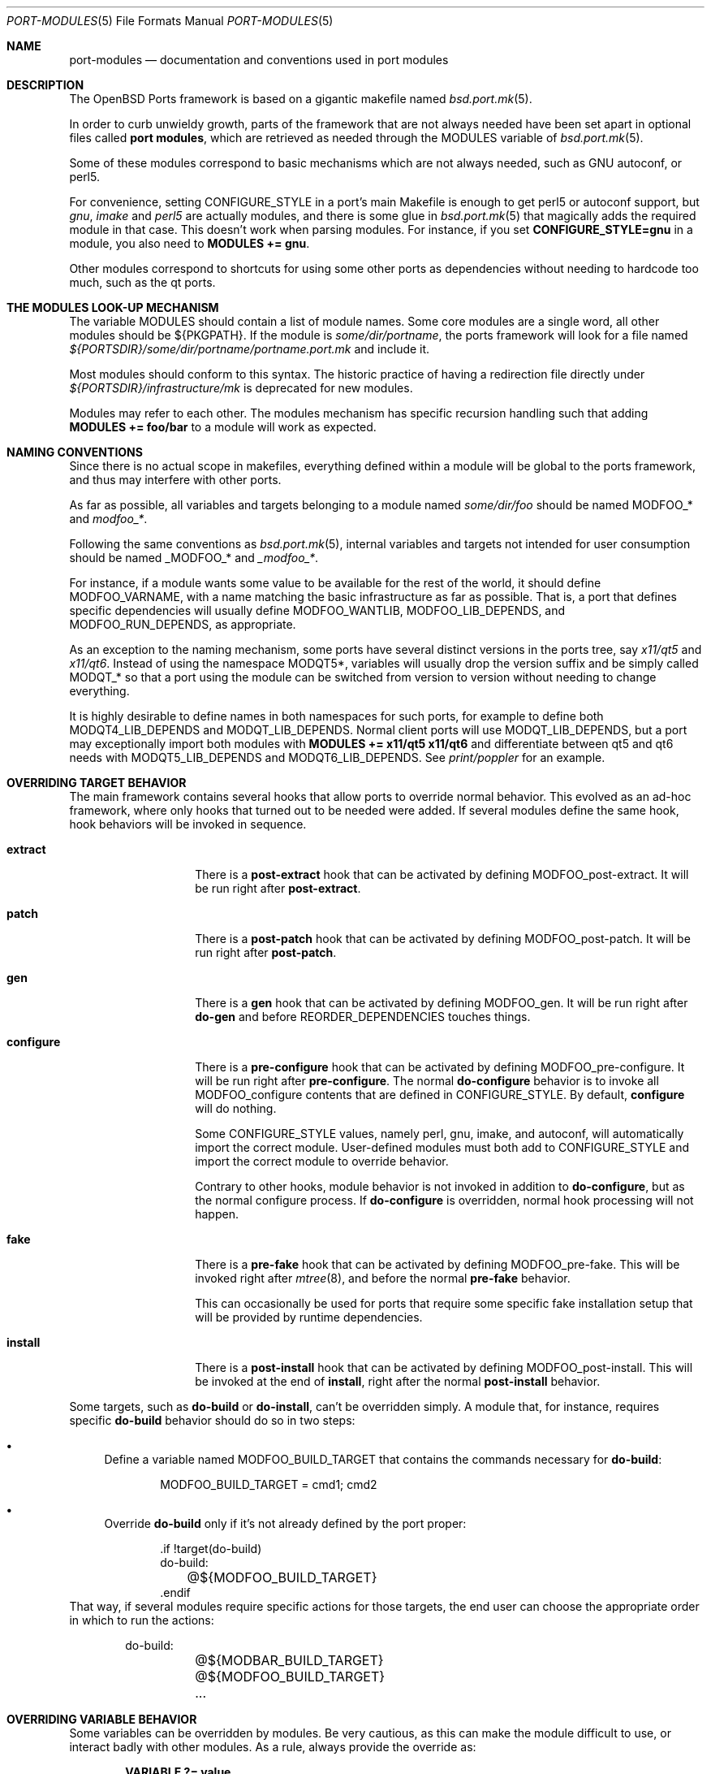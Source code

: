 .\"	$OpenBSD: port-modules.5,v 1.263 2023/05/09 13:41:54 sthen Exp $
.\"
.\" Copyright (c) 2008 Marc Espie
.\"
.\" All rights reserved.
.\"
.\" Redistribution and use in source and binary forms, with or without
.\" modification, are permitted provided that the following conditions
.\" are met:
.\" 1. Redistributions of source code must retain the above copyright
.\"    notice, this list of conditions and the following disclaimer.
.\" 2. Redistributions in binary form must reproduce the above copyright
.\"    notice, this list of conditions and the following disclaimer in the
.\"    documentation and/or other materials provided with the distribution.
.\"
.\" THIS SOFTWARE IS PROVIDED BY THE DEVELOPERS ``AS IS'' AND ANY EXPRESS OR
.\" IMPLIED WARRANTIES, INCLUDING, BUT NOT LIMITED TO, THE IMPLIED WARRANTIES
.\" OF MERCHANTABILITY AND FITNESS FOR A PARTICULAR PURPOSE ARE DISCLAIMED.
.\" IN NO EVENT SHALL THE DEVELOPERS BE LIABLE FOR ANY DIRECT, INDIRECT,
.\" INCIDENTAL, SPECIAL, EXEMPLARY, OR CONSEQUENTIAL DAMAGES (INCLUDING, BUT
.\" NOT LIMITED TO, PROCUREMENT OF SUBSTITUTE GOODS OR SERVICES; LOSS OF USE,
.\" DATA, OR PROFITS; OR BUSINESS INTERRUPTION) HOWEVER CAUSED AND ON ANY
.\" THEORY OF LIABILITY, WHETHER IN CONTRACT, STRICT LIABILITY, OR TORT
.\" (INCLUDING NEGLIGENCE OR OTHERWISE) ARISING IN ANY WAY OUT OF THE USE OF
.\" THIS SOFTWARE, EVEN IF ADVISED OF THE POSSIBILITY OF SUCH DAMAGE.
.\"
.Dd $Mdocdate: May 9 2023 $
.Dt PORT-MODULES 5
.Os
.Sh NAME
.Nm port-modules
.Nd documentation and conventions used in port modules
.Sh DESCRIPTION
The
.Ox
Ports framework is based on a gigantic makefile named
.Xr bsd.port.mk 5 .
.Pp
In order to curb unwieldy growth, parts of the framework
that are not always needed have been set apart in optional
files called
.Nm port modules ,
which are retrieved as needed through the
.Ev MODULES
variable of
.Xr bsd.port.mk 5 .
.Pp
Some of these modules correspond to basic mechanisms which are not
always needed, such as GNU autoconf, or perl5.
.Pp
For convenience, setting
.Ev CONFIGURE_STYLE
in a port's main Makefile is enough to get perl5 or autoconf support, but
.Ar gnu ,
.Ar imake
and
.Ar perl5
are actually modules, and there is some glue in
.Xr bsd.port.mk 5
that magically adds the required module in that case.
This doesn't work when parsing modules.
For instance, if you set
.Li CONFIGURE_STYLE=gnu
in a module, you also need to
.Li MODULES += gnu .
.Pp
Other modules correspond to shortcuts for using some other ports as
dependencies without needing to hardcode too much, such as
the qt ports.
.Sh THE MODULES LOOK-UP MECHANISM
The variable
.Ev MODULES
should contain a list of module names.
Some core modules are a single word, all other modules should be
${PKGPATH}.
If the module is
.Pa some/dir/portname ,
the ports framework will look for a file named
.Pa ${PORTSDIR}/some/dir/portname/portname.port.mk
and include it.
.Pp
Most modules should conform to this syntax.
The historic practice of having a redirection file directly under
.Pa ${PORTSDIR}/infrastructure/mk
is deprecated for new modules.
.Pp
Modules may refer to each other.
The modules mechanism has specific recursion handling such that
adding
.Li MODULES += foo/bar
to a module will work as expected.
.Sh NAMING CONVENTIONS
Since there is no actual scope in makefiles, everything defined within
a module will be global to the ports framework, and thus may interfere
with other ports.
.Pp
As far as possible, all variables and targets belonging to a module named
.Pa some/dir/foo
should be named
.Ev MODFOO_*
and
.Ar modfoo_* .
.Pp
Following the same conventions as
.Xr bsd.port.mk 5 ,
internal variables and targets not intended for user consumption should be
named
.Ev _MODFOO_*
and
.Ar _modfoo_* .
.Pp
For instance, if a module wants some value to be available for the rest
of the world, it should define
.Ev MODFOO_VARNAME ,
with a name matching the basic infrastructure as far as possible.
That is, a port that defines specific dependencies will usually
define
.Ev MODFOO_WANTLIB ,
.Ev MODFOO_LIB_DEPENDS ,
and
.Ev MODFOO_RUN_DEPENDS ,
as appropriate.
.Pp
As an exception to the naming mechanism, some ports have several distinct
versions in the ports tree, say
.Pa x11/qt5
and
.Pa x11/qt6 .
Instead of using the namespace
.Ev MODQT5* ,
variables will usually drop the version suffix and be simply called
.Ev MODQT_*
so that a port using the module can be switched from version to version
without needing to change everything.
.Pp
It is highly desirable to define names in both namespaces for such ports,
for example to define both
.Ev MODQT4_LIB_DEPENDS
and
.Ev MODQT_LIB_DEPENDS .
Normal client ports will use
.Ev MODQT_LIB_DEPENDS ,
but a port may exceptionally import both modules with
.Li MODULES += x11/qt5 x11/qt6
and differentiate between qt5 and qt6 needs with
.Ev MODQT5_LIB_DEPENDS
and
.Ev MODQT6_LIB_DEPENDS .
See
.Pa print/poppler
for an example.
.Sh OVERRIDING TARGET BEHAVIOR
The main framework contains several hooks that allow ports to override
normal behavior.
This evolved as an ad-hoc framework, where only hooks that turned out
to be needed were added.
If several modules define the same hook, hook behaviors will be
invoked in sequence.
.Bl -tag -width do-configure
.It Cm extract
There is a
.Cm post-extract
hook that can be activated by defining
.Ev MODFOO_post-extract .
It will be run right after
.Cm post-extract .
.It Cm patch
There is a
.Cm post-patch
hook that can be activated by defining
.Ev MODFOO_post-patch .
It will be run right after
.Cm post-patch .
.It Cm gen
There is a
.Cm gen
hook that can be activated by defining
.Ev MODFOO_gen .
It will be run right after
.Cm do-gen
and before
.Ev REORDER_DEPENDENCIES
touches things.
.It Cm configure
There is a
.Cm pre-configure
hook that can be activated by defining
.Ev MODFOO_pre-configure .
It will be run right after
.Cm pre-configure .
The normal
.Cm do-configure
behavior is to invoke all
.Ev MODFOO_configure
contents that are defined in
.Ev CONFIGURE_STYLE .
By default,
.Cm configure
will do nothing.
.Pp
Some
.Ev CONFIGURE_STYLE
values, namely perl, gnu, imake, and autoconf,
will automatically import the correct module.
User-defined modules must both add to
.Ev CONFIGURE_STYLE
and import the correct module to override behavior.
.Pp
Contrary to other hooks, module behavior is not invoked in
addition to
.Cm do-configure ,
but as the normal configure process.
If
.Cm do-configure
is overridden, normal hook processing will not happen.
.It Cm fake
There is a
.Cm pre-fake
hook that can be activated by defining
.Ev MODFOO_pre-fake .
This will be invoked right after
.Xr mtree 8 ,
and before the normal
.Cm pre-fake
behavior.
.Pp
This can occasionally be used for ports that require some specific
fake installation setup that will be provided by runtime dependencies.
.It Cm install
There is a
.Cm post-install
hook that can be activated by defining
.Ev MODFOO_post-install .
This will be invoked at the end of
.Cm install ,
right after the normal
.Cm post-install
behavior.
.El
.Pp
Some targets, such as
.Cm do-build
or
.Cm do-install ,
can't be overridden simply.
A module that, for instance, requires specific
.Cm do-build
behavior should do so in two steps:
.Bl -bullet
.It
Define a variable named
.Ev MODFOO_BUILD_TARGET
that contains the commands necessary for
.Cm do-build :
.Bd -literal -offset indent
MODFOO_BUILD_TARGET = cmd1; cmd2
.Ed
.It
Override
.Cm do-build
only if it's not already defined by the port proper:
.Bd -literal -offset indent
\&.if !target(do-build)
do-build:
	@${MODFOO_BUILD_TARGET}
\&.endif
.Ed
.El
That way, if several modules require specific actions for those targets,
the end user can choose the appropriate order in which to run the actions:
.Bd -literal -offset indent
do-build:
	@${MODBAR_BUILD_TARGET}
	@${MODFOO_BUILD_TARGET}
	...
.Ed
.Sh OVERRIDING VARIABLE BEHAVIOR
Some variables can be overridden by modules.
Be very cautious, as this can make the module difficult to use,
or interact badly with other modules.
As a rule, always provide the override as:
.Pp
.Dl VARIABLE ?= value
.Pp
and provide a module-specific variable with the same value:
.Pp
.Dl MODFOO_VARIABLE = value .
.Pp
The following variables can be overridden in a relatively safe fashion:
.Ev ALL_TARGET ,
.Ev CONFIGURE_SCRIPT ,
.Ev DESTDIRNAME ,
.Ev DIST_SUBDIR ,
.Ev DISTNAME ,
.Ev DISTFILES ,
.Ev EXTRACT_SUFX ,
.Ev FAKE_FLAGS ,
.Ev FETCH_MANUALLY ,
.Ev HOMEPAGE ,
.Ev IGNORE ,
.Ev IS_INTERACTIVE ,
.Ev LIBTOOL_FLAGS ,
.Ev MAKE_FILE ,
.Ev MASTER_SITES ,
.Ev MULTI_PACKAGES ,
.Ev NO_BUILD ,
.Ev NO_TEST ,
.Ev PATCH_LIST ,
.Ev PKG_ARCH ,
.Ev PKGNAME* ,
.Ev PREFIX ,
.Ev TEST_TARGET ,
.Ev TEST_IS_INTERACTIVE ,
.Ev REORDER_DEPENDENCIES ,
.Ev SEPARATE_BUILD ,
.Ev USE_GMAKE ,
.Ev USE_LIBTOOL .
.Pp
The following variables can be added to in a relatively safe fashion:
.Ev BUILD_DEPENDS ,
.Ev CATEGORIES ,
.Ev CONFIGURE_ARGS ,
.Ev CONFIGURE_ENV ,
.Ev ERRORS ,
.Ev FAKE_FLAGS ,
.Ev FLAVOR ,
.Ev FLAVORS ,
.Ev INSTALL_TARGET ,
.Ev LIB_DEPENDS ,
.Ev MAKE_ENV ,
.Ev MAKE_FLAGS ,
.Ev PKG_ARGS ,
.Ev PSEUDO_FLAVORS ,
.Ev TEST_DEPENDS ,
.Ev REORDER_DEPENDENCIES ,
.Ev RUN_DEPENDS ,
.Ev SUBST_VARS ,
.Ev WANTLIB .
.Sh SPECIFIC MODULE INTERACTIONS
Some modules correspond to extra ports that will be used mostly as
.Ev BUILD_DEPENDS
or
.Ev RUN_DEPENDS .
Such modules can safely append values directly to the
.Ev BUILD_DEPENDS ,
.Ev RUN_DEPENDS ,
.Ev LIB_DEPENDS ,
and
.Ev WANTLIB
variables, as long as they also define module-specific variables for
all runtime dependencies.
.Pp
Simple client ports will use the module directly, and thus inherit extra
build and runtime dependencies.
.Pp
More sophisticated ports can use
.Ev MULTI_PACKAGES
to select specific behavior: build-time dependencies will always be
needed.
Runtime dependencies will be selected on a subpackage basis,
since runtime dependencies such as
.Ev LIB_DEPENDS-sub
do not inherit the default
.Ev LIB_DEPENDS
value.
The client port's author must only bear in mind that external modules
may add values to the default
.Ev WANTLIB ,
.Ev LIB_DEPENDS ,
and
.Ev RUN_DEPENDS ,
and thus that it is not safe to inherit from it blindly.
.Pp
Modules are imported during
.Pp
.Dl .include <bsd.port.mk>
.Pp
Thus they can be affected by user choices such as setting a variable
to Yes or No.
Modules may make decisions based on documented
.Ev MODFOO_BEHAVIOR
values.
.Pp
When modules are processed, only a few
.Xr bsd.port.mk 5
variables are already defined.
Modules may depend upon the following variables already having a sane
value:
.Ev DISTDIR ,
.Ev LOCALBASE ,
.Ev NO_DEPENDS ,
.Ev PKGPATH ,
.Ev PORTSDIR ,
.Ev X11BASE
and all arch-dependent constants from
.Xr bsd.port.arch.mk 5 ,
such as
.Ev PROPERTIES
or
.Ev LP64_ARCHS .
Note that this is only relevant for tests.
It is perfectly okay to define variables or targets that depend on the
basic ports framework without having to care whether that variable is
already defined, since
.Xr make 1
performs lazy evaluation.
.Sh CORE MODULES DOCUMENTATION
The following modules are available.
.Bl -tag -width do-configure
.It apache-module
.It cpan
For perl ports coming from CPAN.
Wrapper around the normal perl module that fetches the file from
the correct location depending on
.Ev DISTNAME ,
and sets a default
.Ev PKGNAME .
Also affects
.Ev TEST_DEPENDS ,
.Ev CONFIGURE_STYLE ,
.Ev PKG_ARCH ,
and
.Ev CATEGORIES .
.Pp
Some CPAN modules are only indexed by author, set
.Li CPAN_AUTHOR=ID
to locate the right directory.
.Pp
If no
.Ev HOMEPAGE
is defined, it will default to
.Pa http://search.cpan.org/dist/${DISTNAME:C/-[^-]*$//}/
.Pp
User settings: set
.Ev CPAN_REPORT
to Yes,
.Ev CPAN_REPORT_DB
to a valid directory,
and
.Ev CPAN_REPORT_FROM
to a valid email address to automate the reporting
of regression tests to CPAN.
.Pp
If
.Ev MODCPAN_EXAMPLES
is set, the following variables will be set.
.Ev MODCPAN_EXAMPLES_DIST
will hold the default directory in the distfile with
example scripts.
.Ev MODCPAN_EXAMPLES_DIR
will be set to the standard installation directory for
examples.
Sets the
.Cm post-install
target if none has been defined to install the examples,
otherwise
.Ev MODCPAN_POST_INSTALL
should be used as such:
.Bd -literal
post-install:
	...
	${MODCPAN_POST_INSTALL}
.Ed
.It databases/mariadb
Adds small framework for testing ports that require running MariaDB.
Defines
.Ev MODMARIADB_TEST_TARGET
which consists actual commands to run in
.Cm do-test
target.
If this target isn't defined, it will be added automatically.
.Pp
The actual test command to be run could be specified in the
.Ev MODMARIADB_TEST_CMD .
Default is similar to what
.Xr bsd.port.mk 5
runs itself.
.Pp
The MariaDB server being started will listen on UNIX domain socket
only, minimizing impact on running system.
The path to socket is recorded in
.Ev MODMARIADB_TEST_SOCKET .
Any local user will be able to connect without password.
.Pp
If the
.Ev MODMARIADB_TEST_DBNAME
variable is set, the database with such name will be set up before
running actual test command.
Otherwise (default), the test is responsible to call
.Xr mysqladmin 1
itself, if needed.
.Pp
The
.Pa databases/mariadb,-server
will get added to
.Ev TEST_DEPENDS ,
but not to any other
.Ev *_DEPENDS .
The
.Ev MODMARIADB_CLIENT_ARGS
and
.Ev MODMARIADB_ADMIN_ARGS
variables hold arguments for
.Xr mysql 1
and
.Xr mysqladmin 1 ,
respectively; those argument lists could be used in test scripts
for connecting to test server, if they aren't satisfied by environment.
.It databases/postgresql
Adds small framework for testing ports that require running Postgres.
Defines
.Ev MODPOSTGRESQL_TEST_TARGET
which consists actual commands to run in
.Cm do-test
target.
If this target isn't defined, it will be added automatically.
.Pp
The actual test command to be run could be specified in the
.Ev MODPOSTGRESQL_TEST_CMD .
Default is similar to what
.Xr bsd.port.mk 5
runs itself.
.Pp
The Postgres server being started will listen on UNIX domain socket
only, minimizing impact on running system.
The path to directory where socket will be created is set by
.Ev MODPOSTGRESQL_TEST_PGHOST ,
defaulting to
.Pa ${WRKDIR} .
Any local user will be able to connect without password.
.Pp
If the
.Ev MODPOSTGRESQL_TEST_DBNAME
variable is set, the database with such name will be set up before
running actual test command.
Otherwise (default), the test is responsible to call
.Xr initdb 1
itself.
.Pp
The
.Pa databases/postgresql,-server
will get added to
.Ev TEST_DEPENDS ,
but not to any other
.Ev *_DEPENDS .
.It devel/cmake
Adds
.Pa devel/cmake
to
.Ev BUILD_DEPENDS
and fills up
.Ev CONFIGURE_ARGS ,
.Ev CONFIGURE_ENV
and
.Ev MAKE_ENV .
Sets up
.Cm configure
target.
If
.Ev CONFIGURE_STYLE
was not set before, sets its value to `cmake'.
Changes default value of
.Ev SEPARATE_BUILD
to `Yes' because modern CMake requires out-of-source build anyway.
Changes
.Ev TEST_TARGET
to `test' as this is standard for CMake projects.
Also this module has the following knobs:
.Bl -tag -width Ds
.It MODCMAKE_WANTCOLOR
If set to `Yes', CMake will colorize its output.
Should not be used in ports Makefiles.
Default value is `No'.
.It MODCMAKE_VERBOSE
If set to `Yes', CMake will print details during configure and build
stages about exact command being run, etc.
Should not be used in ports Makefiles.
Default value is `Yes'.
.It MODCMAKE_DEBUG
If set to `Yes', CMake will produce a debug build instead of a release
build.
The exact effects on the build process depend on settings specified in
the CMake config files.
Default value is `No'.
.El
Also,
.Sq nojunk
is added to DPB_PROPERTIES because CMake's include files parser cheats
too much.
.It devel/cabal
See
.Xr cabal-module 5
for porting Haskell applications.
.It devel/cargo
See
.Xr cargo-module 5 .
.It devel/dconf
Sets
.Ev CONFIGURE_ARGS ,
.Ev BUILD_DEPENDS
and
.Ev RUN_DEPENDS .
This module is used by ports installing gsettings schemas under
.Pa ${PREFIX}/share/glib-2.0/schemas/ .
It requires the following goo in the PLIST:
.Bd -literal -offset indent
@exec %D/bin/glib-compile-schemas %D/share/glib-2.0/schemas >/dev/null
@unexec-delete %D/bin/glib-compile-schemas %D/share/glib-2.0/schemas >/dev/null
.Ed
.It devel/gconf2
A link from
.Xr gconftool-2 1
to
.Xr true 1
will be put at the front of the
.Ev PATH .
Sets
.Ev CONFIGURE_ARGS ,
.Ev BUILD_DEPENDS
and
.Ev RUN_DEPENDS .
According to the values of
.Ev MODGCONF2_LIBDEP ,
sets
.Ev LIB_DEPENDS .
User settings: set
.Ev MODGCONF2_SCHEMAS_DIR
to the directory name under
.Pa ${LOCALBASE}/share/schemas/
where schemas files will be installed.
.It devel/meson
Adds
.Pa devel/meson
and
.Pa devel/ninja
to
.Ev BUILD_DEPENDS .
Sets up
.Cm configure
target.
If
.Ev CONFIGURE_STYLE
was not set before, sets its value to `meson'.
Changes default value of
.Ev SEPARATE_BUILD
to `Yes' because meson requires out-of-source build.
If
.Ev CONFIGURE_STYLE
is 'meson',
.Ev MODMESON_CONFIGURE_ARGS
and
.Ev MODMESON_CONFIGURE_ENV
will add default values to
.Ev CONFIGURE_ARGS
and
.Ev CONFIGURE_ENV .
Also this module has the following knob:
.Bl -tag -width Ds
.It MODMESON_WANTCOLOR
If set to `Yes', meson will colorize its output.
Should not be used in ports Makefiles.
Default value is `No'.
.El
.It devel/qmake
See
.Xr qmake-module 5 .
.It devel/scons
Adds
.Pa devel/scons
to
.Ev BUILD_DEPENDS .
Sets
.Ev MODSCONS_BIN
and
.Ev MODSCONS_ENV .
Also defines an overridable
.Ev MODSCONS_FLAGS .
It provides a
.Cm do-build
and
.Cm do-install
targets that can be overridden in the port Makefile.
.It font
Used for ports which primarily install fonts.
Affects
.Ev PKG_ARCH
and
.Ev EXTRACT_SUFX .
Appends to
.Ev CATEGORIES .
When
.Ev TYPEFACE
is set in combination with
.Ev V
or
.Ev VERSION ,
it sets
.Ev PKGNAME .
.Ev TYPEFACE
should be set to the name of the typeface.
This sets
.Ev FONTDIR
using said typeface name.
A
.Cm do-install
target is provided if the port itself does not provide it.
This installs fonts from
.Ev FONT_DISTSUBDIR
in the distribution.
If one or more file extensions are listed in
.Ev FONTTYPES ,
files of those types will be used.
Otherwise, otf files are preferred, with a fallback to ttf.
.It fortran
Sets
.Ev MODFORTRAN_LIB_DEPENDS ,
.Ev MODFORTRAN_WANTLIB ,
.Ev MODFORTRAN_BUILD_DEPENDS .
Set
.Ev MODFORTRAN_COMPILER
to `gfortran', or `flang', depending on what the port requires.
The default is `gfortran'.
The dependencies are chosen according to
.Ev MODFORTRAN_COMPILER .
.It gcc4
If
.Ev COMPILER_VERSION
is not gcc4 (defined by
.Pa /usr/share/mk/bsd.own.mk ) ,
and architecture is in
.Ev MODGCC4_ARCHS ,
then the gcc4 compilers will be put at the front of the path.
By default, only C language support is included by this module.
If other languages are needed, they must be listed in
.Ev MODGCC4_LANGS
(e.g. c++, fortran).
The
.Ev MODGCC4_VERSION
variable can be used to change the version of gcc.
By default gcc 4.9 is used.
If
.Ev MODGCC4_LANGS
contains c++, this module provides
.Ev MODGCC4_CPPLIBDEP
and
.Ev MODGCC4_CPPWANTLIB .
.It gnu
This module is documented in the main
.Xr bsd.port.mk 5
manpage.
.It imake
This module is documented in the main
.Xr bsd.port.mk 5
manpage.
.It java
Set
.Li MODJAVA_VER=x.y
to use exactly the JDK x.y,
.Li MODJAVA_VER=x.y+
to use any x.y or higher version.
Set
.Li MODJAVA_JRERUN=Yes
if the port only needs the JRE at runtime.
The module sets
.Ev JAVA_HOME ,
.Ev ONLY_FOR_ARCHS ,
.Ev MODJAVA_RUN_DEPENDS ,
.Ev MODJAVA_SHARE_DIR ,
.Ev MODJAVA_JAR_DIR ,
.Ev MODJAVA_EXAMPLE_DIR
and
.Ev MODJAVA_DOC_DIR .
It appends to
.Ev BUILD_DEPENDS ,
.Ev RUN_DEPENDS ,
.Ev CATEGORIES
and
.Ev SUBST_VARS .
If
.Li MODJAVA_BUILD=ant
then this module provides
.Ev MODJAVA_BUILD_DIR ,
.Ev MODJAVA_BUILD_FILE
and
.Ev MODJAVA_BUILD_TARGET_NAME ,
as well as a
.Cm do-build
target (if not already defined).
It heeds
.Ev NO_BUILD .
.It lang/clang
Similar to gcc3 and gcc4 modules.
If architecture is in MODCLANG_ARCHS, the Clang compilers will be
put at the front of the path.
By default, only C language support is included by this module.
If other languages are needed, they must be listed in
.Ev MODCLANG_LANGS
(e.g. c++).
Sets
.Ev MODCLANG_VERSION
which is also appended to
.Ev SUBST_VARS .
.It lang/erlang
.It lang/go
See
.Xr go-module 5 .
.It lang/lua
Sets
.Ev MODLUA_BIN ,
.Ev MODLUA_DATADIR ,
.Ev MODLUA_DEP ,
.Ev MODLUA_DEP_VERSION ,
.Ev MODLUA_DOCDIR ,
.Ev MODLUA_EXAMPLEDIR ,
.Ev MODLUA_INCL_DIR ,
.Ev MODLUA_LIB ,
.Ev MODLUA_LIBDIR ,
.Ev MODLUA_VERSION ,
.Ev MODLUA_WANTLIB .
Appends to
.Ev CATEGORIES .
Also appends to
.Ev BUILD_DEPENDS ,
unless
.Ev NO_BUILD
has been set to Yes.
Also appends to
.Ev RUN_DEPENDS ,
unless
.Ev MODLUA_RUNDEP
is set to No.
Appends
.Ev MODLUA_VERSION ,
.Ev MODLUA_LIB ,
.Ev MODLUA_INCL_DIR ,
.Ev MODLUA_EXAMPLEDIR ,
.Ev MODLUA_DOCDIR ,
.Ev MODLUA_LIBDIR ,
.Ev MODLUA_DATADIR ,
.Ev MODLUA_DEP ,
.Ev MODLUA_DEP_VERSION ,
.Ev MODLUA_BIN
to
.Ev SUBST_VARS .
.Ev MODLUA_DEFAULT_VERSION
is set to 5.1.
.Ev MODLUA_VERSION is set to
.Ev MODLUA_DEFAULT_VERSION
by default.
Ports can be built with several lua versions.
If no FLAVOR is set, it defaults to MODLUA_DEFAULT_VERSION.
Otherwise the FULLPKGNAME is adjusted, if MODLUA_SA is not set.
In order to set a build, run or test dependency on a lua port,
use the following, which will propagate the currently used flavor:
.Ev MODLUA_BUILD_DEPENDS ,
.Ev MODLUA_TEST_DEPENDS ,
.Ev MODLUA_RUN_DEPENDS .
.It lang/mono
Sets
.Ev MODMONO_ONLY_FOR_ARCHS ,
.Ev CONFIGURE_ENV ,
.Ev MAKE_FLAGS ,
.Ev MODMONO_BUILD_DEPENDS
and
.Ev MODMONO_RUN_DEPENDS .
If
.Ev MODMONO_DEPS
is set to Yes,
.Pa lang/mono
is appended to
.Ev BUILD_DEPENDS
and
.Ev RUN_DEPENDS .
.Ev DLLMAP_FILES
defines in which files the module will substitute hardcoded
shared library versions using a
.Cm post-configure
target.
.It lang/ocaml
Appends to
.Ev BUILD_DEPENDS
and
.Ev MAKE_ENV .
Appends to
.Ev RUN_DEPENDS
unless
.Ev MODOCAML_RUNDEP
is set to No, or set to if-not-native and native compilation
is supported on this architecture.
Including this module selects a %%native%% plist fragment and
.Ev ocaml_native
property depending on whether the architecture supports native
compilation.
If dynamic linking is supported on the native architecture,
the %%dynlink%% plist fragment and
.Ev ocaml_native_dynlink
property is set.
When
.Ev CONFIGURE_STYLE
is set to `oasis',
overrides for the
.Cm do-build ,
.Cm do-install ,
and
.Cm do-test
targets are added.
.It lang/php
Used for ports using PHP in some way:
either extensions to PHP, or software written in PHP.
Sets
.Ev MODPHP_RUN_DEPENDS ,
.Ev MODPHP_LIB_DEPENDS ,
.Ev MODPHP_WANTLIB ,
.Ev MODPHP_BIN ,
.Ev MODPHP_PHPIZE ,
.Ev MODPHP_PHP_CONFIG ,
.Ev MODPHP_INCDIR
and
.Ev MODPHP_LIBDIR .
Adds to
.Ev RUN_DEPENDS
unless
.Ev MODPHP_RUNDEP
is set to No.
Adds to
.Ev BUILD_DEPENDS
if
.Ev MODPHP_BUILDDEP
is set to Yes.
If
.Ev MODPHP_DO_PHPIZE
is set, prepares a build environment for extensions that use phpize.
.Pp
Ports using PDO for database connectivity often have a choice of
dependencies (pdo_sqlite, pdo_mysql, pdo_pgsql and others).
The module constructs
.Ev MODPHP_PDO_DEPENDS
from the PDO types listed in
.Ev MODPHP_PDO_ALLOWED
(defaulting to "sqlite mysql pgsql").
This can be added to
.Ev RUN_DEPENDS
and allows any of these PDO packages to satisfy the dependency, with
.Ev MODPHP_PDO_PREF
(sqlite by default) chosen if none are installed.
.It lang/php/pecl
Used for ports for PHP PECL extensions.
Sets default
.Ev MASTER_SITES ,
.Ev HOMEPAGE ,
.Ev EXTRACT_SUFX ,
.Ev DESTDIRNAME ,
.Ev MODPHP_DO_SAMPLE ,
.Ev MODPHP_DO_PHPIZE ,
.Ev AUTOCONF_VERSION ,
.Ev AUTOMAKE_VERSION ,
.Ev LIBTOOL_FLAGS .
Provides a default
.Ev TEST_TARGET
and
.Ev TEST_FLAGS
unless
.Ev NO_TEST
or a
.Cm do-test
target is defined.
Adds common dependencies to
.Ev RUN_DEPENDS
and
.Ev BUILD_DEPENDS .
Sets a default
.Ev PKGNAME
and appends to
.Ev CATEGORIES .
.It lang/python
See
.Xr python-module 5 .
.It lang/ruby
See
.Xr ruby-module 5 .
.It lang/tcl
Sets
.Ev MODTCL_VERSION ,
.Ev MODTCL_BIN ,
.Ev MODTCL_INCDIR ,
.Ev MODTCL_LIBDIR ,
.Ev MODTCL_BUILD_DEPENDS ,
.Ev MODTCL_RUN_DEPENDS ,
.Ev MODTCL_LIB ,
.Ev MODTCL_LIB_DEPENDS ,
and
.Ev MODTCL_CONFIG .
.Ev MODTCL_VERSION
is the default version used by all Tcl ports and may be overridden.
Provides
.Ev MODTCL_TCLSH_ADJ
and
.Ev MODTCL_WISH_ADJ
shell fragments to patch the interpreter path in executable scripts.
Also affects
.Ev CATEGORIES
and
.Ev SUBST_VARS .
.It perl
This module is documented in the main
.Xr bsd.port.mk 5
manpage.
.It security/heimdal
A link from ${LOCALBASE}/heimdal/bin/krb5-config
to
.Xr krb5-config 1
will be put at the front of the path.
Sets
.Ev LIB_DEPENDS
and
.Ev WANTLIB
according to the values of
.Ev MODHEIMDAL_LIB_DEPENDS ,
and
.Ev MODHEIMDAL_WANTLIB .
.It textproc/intltool
Sets
.Ev MODINTLTOOL_OVERRIDE .
.Pa textproc/intltool
is added to
.Ev BUILD_DEPENDS .
.Ev MODINTLTOOL_OVERRIDE
changes the paths of
.Ev INTLTOOL_EXTRACT ,
.Ev INTLTOOL_MERGE
and
.Ev INTLTOOL_UPDATE
to use the installed versions of intltool-extract,
intltool-merge and intltool-update, instead of the version's packages into the
distfile of the port using this module.
Also affects
.Ev CONFIGURE_ENV ,
.Ev MAKE_ENV
and
.Ev MAKE_FLAGS
by appending
.Ev MODINTLTOOL_OVERRIDE
to them.
.It www/mozilla
Sets
.Ev PKGNAME ,
.Ev HOMEPAGE ,
.Ev MASTER_SITES ,
.Ev DISTNAME ,
.Ev USE_GMAKE ,
and
.Ev ONLY_FOR_ARCHS .
.Ev EXTRACT_SUFX
defaults to .tar.bz2.
.Pp
Adds common dependencies to
.Ev LIB_DEPENDS ,
.Ev WANTLIB ,
.Ev RUN_DEPENDS
and
.Ev BUILD_DEPENDS .
Sets common
.Ev CONFIGURE_ARGS ,
.Ev MAKE_ENV
and
.Ev CONFIGURE_ENV .
Sets
.Ev MOB
variable as source directory
and
.Ev MOZ
as target directory within
.Cm do-install .
.Pp
Individual port Makefile must set
.Ev MOZILLA_PROJECT ,
.Ev MOZILLA_CODENAME ,
.Ev MOZILLA_VERSION ,
.Ev MOZILLA_BRANCH ,
.Ev MOZILLA_LIBS
and
.Ev MOZILLA_DATADIRS
variables.
Port can also append values to
.Ev MOZILLA_SUBST_FILES
which contains the list of
files to run
.Ev SUBST_CMD
on during
.Cm pre-configure ,
and
.Ev MOZILLA_AUTOCONF_DIRS
which
contains the list of dirs where
.Ev AUTOCONF
will be run during
.Cm pre-configure .
.It www/pear
Used for PHP PEAR ports.
Sets default
.Ev MASTER_SITES ,
.Ev EXTRACT_SUFX ,
.Ev PKGNAME .
Sets
.Ev PREFIX
to
.Pa /var/www .
Sets
.Ev NO_TEST
unless a
.Cm do-test
target is defined.
Adds common dependencies to
.Ev RUN_DEPENDS
and
.Ev BUILD_DEPENDS ,
sets
.Ev MAKE_FILE
and
.Ev FAKE_FLAGS
appropriately.
Makes
.Ev PEAR_LIBDIR
and
.Ev PEAR_PHPBIN
available for use in the port.
Sets a default
.Ev PKGNAME
and appends to
.Ev CATEGORIES .
.It x11/gnome
See
.Xr gnome-module 5 .
.It x11/gnustep
.It x11/qt5 and x11/qt6
All qt* modules share a common
.Ev MODQT_*
namespace for simple ports.
The qt5 module also defines the same variables under
.Ev MODQT5_*
and the qt6 module also defines the same variables under
.Ev MODQT6_* ,
to allow ports to use both modules, such as
.Pa print/poppler .
.Pp
Those modules define
.Ev MODQT*_LIBDIR
as the libraries location,
.Ev MODQT*_INCDIR
as the include files location,
.Ev MODQT*_QTDIR
as the global qt directory location,
.Ev MODQT*_CONFIGURE_ARGS
as standard GNU configure-style parameters to locate the include and libraries.
.Pp
The location of Qt-specific tools
.Nm lrelease ,
.Nm moc ,
.Nm qmake
and
.Nm uic
is available through
.Ev MODQT*_LRELEASE ,
.Ev MODQT*_MOC ,
.Ev MODQT*_QMAKE
and
.Ev MODQT*_UIC .
.Ev MODQT*_OVERRIDE_UIC
controls whether the default setup will force a value of
.Ev UIC
or not.
The value of
.Ev MOC
is always forced to ${MODQT*_MOC}.
.Pp
In most cases the
.Pa devel/qmake
module should be used instead of using
.Ev MODQT*_QMAKE
directly.
.Pp
The modules add to
.Ev CONFIGURE_ENV , MAKE_ENV
and
.Ev MAKE_FLAGS .
They define appropriate
.Ev MODQT*_LIB_DEPENDS
and
.Ev MODQT*_WANTLIB .
.Pp
Note that Qt5 and Qt6 have their code split over several libraries.
Both modules qt5 and qt6 doesn't set
.Ev MODQT*_WANTLIB
at all.
Qt5 and Qt6 consist of many so called Qt modules, these Qt modules should be
added to
.Ev LIB_DEPENDS ,
.Ev BUILD_DEPENDS
or
.Ev RUN_DEPENDS
manually.
.It x11/tk
Sets
.Ev MODTK_VERSION ,
.Ev MODTK_BIN ,
.Ev MODTK_INCDIR ,
.Ev MODTK_LIBDIR ,
.Ev MODTK_BUILD_DEPENDS ,
.Ev MODTK_RUN_DEPENDS ,
.Ev MODTK_LIB ,
.Ev MODTK_LIB_DEPENDS ,
and
.Ev MODTK_CONFIG .
.Ev MODTK_VERSION
is the default version used by all Tk ports and
may be overridden.
Automatically adds the
.Pa lang/tcl
module, provides a default
.Ev MODTCL_VERSION
to match
.Ev MODTK_VERSION ,
and affects
.Ev CATEGORIES
and
.Ev SUBST_VARS .
Note the
.Ev MODTCL_WISH_ADJ
shell fragment in the
.Pa lang/tcl
module.
.It x11/xfce4
Sets
.Ev DIST_SUBDIR ,
.Ev EXTRACT_SUFX ,
.Ev CONFIGURE_STYLE ,
.Ev CONFIGURE_ENV
and
.Ev USE_GMAKE .
If
.Ev MODXFCE_ICON_CACHE
is set to yes, it adds
.Pa x11/gtk+4,-guic
to
.Ev RUN_DEPENDS .
Unless
.Ev XFCE_NO_SRC
is set,
.Pa textproc/intltool
is added to
.Ev MODULES .
Also affects
.Ev CATEGORIES .
.Pp
Xfce ports can be divided into five categories: core libraries and
applications, goodies, artwork, thunar plugins, and panel plugins.
.Ev HOMEPAGE ,
.Ev MASTER_SITES
and
.Ev DISTNAME
are built using
.Ev XFCE_VERSION
(which defaults to
.Ev XFCE_DESKTOP_VERSION
if not set) and either
.Ev XFCE_PROJECT ,
.Ev XFCE_GOODIE ,
.Ev XFCE_ARTWORK ,
.Ev THUNAR_PLUGIN
or
.Ev XFCE_PLUGIN .
One of the latter has to be provided by the port Makefile.
.El
.Sh SEE ALSO
.Xr make 1 ,
.Xr bsd.port.mk 5 ,
.Xr cabal-module 5 ,
.Xr cargo-module 5 ,
.Xr gnome-module 5 ,
.Xr go-module 5 ,
.Xr python-module 5 ,
.Xr qmake-module 5 ,
.Xr ruby-module 5 ,
.Xr ports 7
